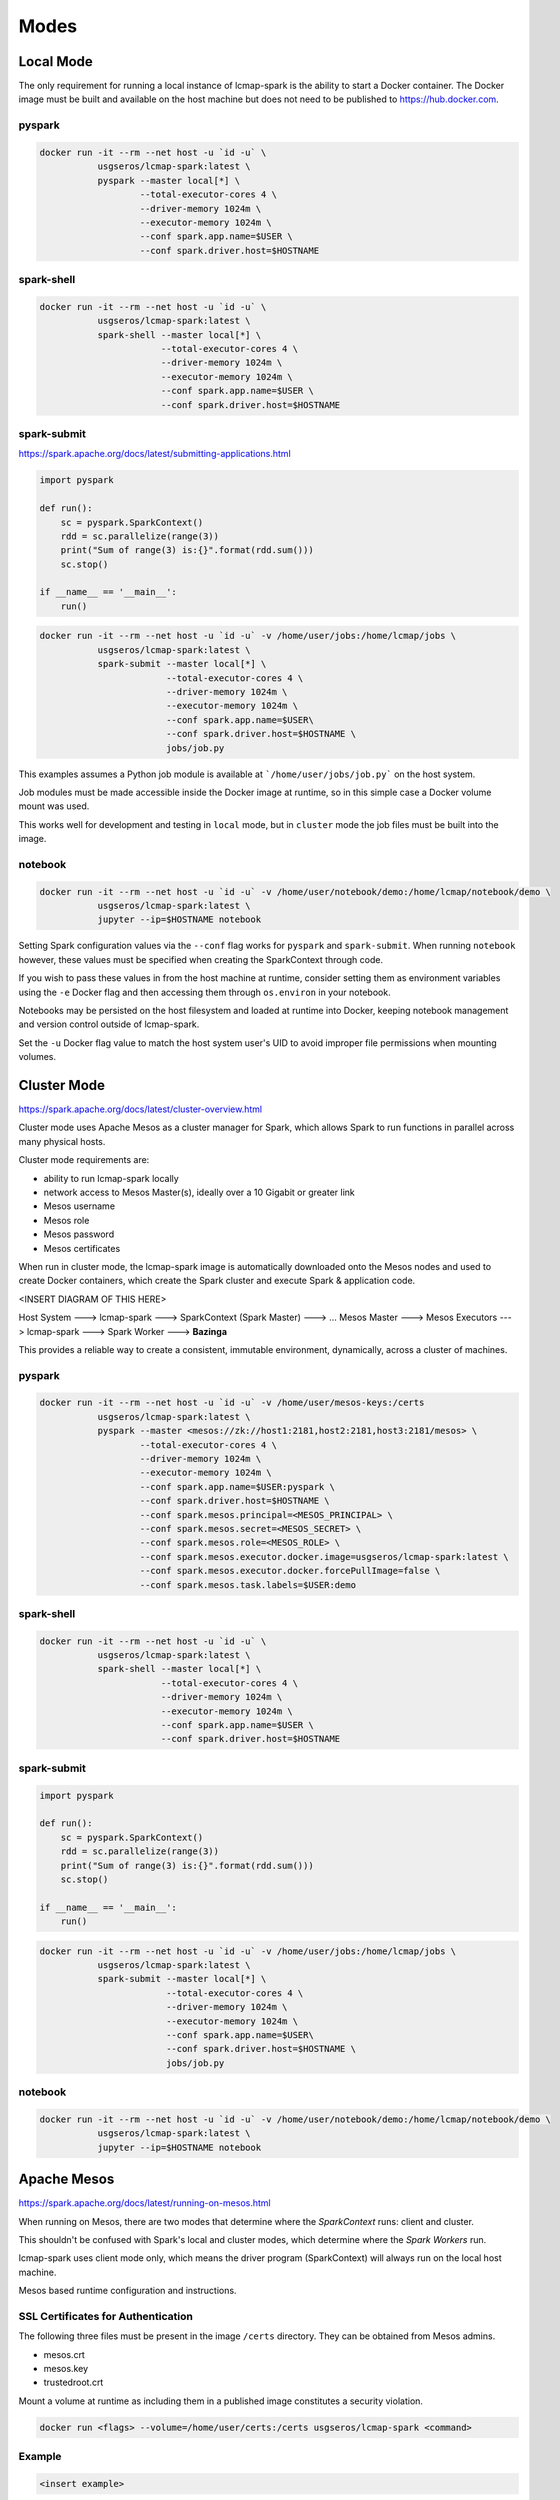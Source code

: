 Modes
=====

Local Mode
--------------------
The only requirement for running a local instance of lcmap-spark is the ability to start a Docker container.  The Docker image must be built and available on the host machine but does not need to be published to https://hub.docker.com.

pyspark
~~~~~~~

.. code-block:: bash
   
   docker run -it --rm --net host -u `id -u` \
              usgseros/lcmap-spark:latest \
              pyspark --master local[*] \
                      --total-executor-cores 4 \
                      --driver-memory 1024m \
                      --executor-memory 1024m \
                      --conf spark.app.name=$USER \
                      --conf spark.driver.host=$HOSTNAME

spark-shell
~~~~~~~~~~~

.. code-block:: bash
   
   docker run -it --rm --net host -u `id -u` \
              usgseros/lcmap-spark:latest \
              spark-shell --master local[*] \
                          --total-executor-cores 4 \
                          --driver-memory 1024m \
                          --executor-memory 1024m \
                          --conf spark.app.name=$USER \
                          --conf spark.driver.host=$HOSTNAME

spark-submit
~~~~~~~~~~~~
https://spark.apache.org/docs/latest/submitting-applications.html

.. code-block:: python

   import pyspark

   def run():
       sc = pyspark.SparkContext()
       rdd = sc.parallelize(range(3))
       print("Sum of range(3) is:{}".format(rdd.sum()))
       sc.stop()

   if __name__ == '__main__':
       run()

.. code-block:: bash

   docker run -it --rm --net host -u `id -u` -v /home/user/jobs:/home/lcmap/jobs \
              usgseros/lcmap-spark:latest \
              spark-submit --master local[*] \
                           --total-executor-cores 4 \
                           --driver-memory 1024m \
                           --executor-memory 1024m \
                           --conf spark.app.name=$USER\
                           --conf spark.driver.host=$HOSTNAME \
                           jobs/job.py

This examples assumes a Python job module is available at ```/home/user/jobs/job.py``` on the host system.

Job modules must be made accessible inside the Docker image at runtime, so in this simple case a Docker volume mount was used.

This works well for development and testing in ``local`` mode, but in ``cluster`` mode the job files must be
built into the image.
                       
notebook
~~~~~~~~

.. code-block:: bash

   docker run -it --rm --net host -u `id -u` -v /home/user/notebook/demo:/home/lcmap/notebook/demo \
              usgseros/lcmap-spark:latest \
              jupyter --ip=$HOSTNAME notebook

Setting Spark configuration values via the ``--conf`` flag works for ``pyspark`` and ``spark-submit``.  When running ``notebook`` however, these values must be specified when creating the SparkContext through code.

If you wish to pass these values in from the host machine at runtime, consider setting them as environment variables using the ``-e`` Docker flag and then accessing them through ``os.environ`` in your notebook.

Notebooks may be persisted on the host filesystem and loaded at runtime into Docker, keeping notebook management and version control outside of lcmap-spark.

Set the ``-u`` Docker flag value to match the host system user's UID to avoid improper file permissions when mounting volumes.

Cluster Mode
------------

https://spark.apache.org/docs/latest/cluster-overview.html

Cluster mode uses Apache Mesos as a cluster manager for Spark, which allows Spark to run functions in parallel across many physical hosts.

Cluster mode requirements are:

* ability to run lcmap-spark locally
* network access to Mesos Master(s), ideally over a 10 Gigabit or greater link
* Mesos username
* Mesos role
* Mesos password
* Mesos certificates

When run in cluster mode, the lcmap-spark image is automatically downloaded onto the Mesos nodes and used to create Docker containers, which create the Spark cluster and execute Spark & application code.

<INSERT DIAGRAM OF THIS HERE>

Host System ---> lcmap-spark ---> SparkContext (Spark Master) ---> 
... Mesos Master ---> Mesos Executors ---> lcmap-spark ---> Spark Worker ---> **Bazinga**



This provides a reliable way to create a consistent, immutable environment, dynamically, across a cluster of machines.

pyspark
~~~~~~~

.. code-block:: bash
                
   docker run -it --rm --net host -u `id -u` -v /home/user/mesos-keys:/certs
              usgseros/lcmap-spark:latest \
              pyspark --master <mesos://zk://host1:2181,host2:2181,host3:2181/mesos> \
                      --total-executor-cores 4 \
                      --driver-memory 1024m \
                      --executor-memory 1024m \
                      --conf spark.app.name=$USER:pyspark \
                      --conf spark.driver.host=$HOSTNAME \
                      --conf spark.mesos.principal=<MESOS_PRINCIPAL> \
                      --conf spark.mesos.secret=<MESOS_SECRET> \
                      --conf spark.mesos.role=<MESOS_ROLE> \
                      --conf spark.mesos.executor.docker.image=usgseros/lcmap-spark:latest \
                      --conf spark.mesos.executor.docker.forcePullImage=false \
                      --conf spark.mesos.task.labels=$USER:demo

spark-shell
~~~~~~~~~~~

.. code-block:: bash

   
   docker run -it --rm --net host -u `id -u` \
              usgseros/lcmap-spark:latest \
              spark-shell --master local[*] \
                          --total-executor-cores 4 \
                          --driver-memory 1024m \
                          --executor-memory 1024m \
                          --conf spark.app.name=$USER \
                          --conf spark.driver.host=$HOSTNAME


spark-submit
~~~~~~~~~~~~

.. code-block:: bash

   import pyspark

   def run():
       sc = pyspark.SparkContext()
       rdd = sc.parallelize(range(3))
       print("Sum of range(3) is:{}".format(rdd.sum()))
       sc.stop()

   if __name__ == '__main__':
       run()

.. code-block:: bash

   docker run -it --rm --net host -u `id -u` -v /home/user/jobs:/home/lcmap/jobs \
              usgseros/lcmap-spark:latest \
              spark-submit --master local[*] \
                           --total-executor-cores 4 \
                           --driver-memory 1024m \
                           --executor-memory 1024m \
                           --conf spark.app.name=$USER\
                           --conf spark.driver.host=$HOSTNAME \
                           jobs/job.py


notebook
~~~~~~~~

.. code-block:: bash

   docker run -it --rm --net host -u `id -u` -v /home/user/notebook/demo:/home/lcmap/notebook/demo \
              usgseros/lcmap-spark:latest \
              jupyter --ip=$HOSTNAME notebook



Apache Mesos
------------
https://spark.apache.org/docs/latest/running-on-mesos.html

When running on Mesos, there are two modes that determine where the *SparkContext* runs: client and cluster.

This shouldn't be confused with Spark's local and cluster modes, which determine where the *Spark Workers* run.

lcmap-spark uses client mode only, which means the driver program (SparkContext) will always run on the local host machine.

Mesos based runtime configuration and instructions.

SSL Certificates for Authentication
~~~~~~~~~~~~~~~~~~~~~~~~~~~~~~~~~~~
The following three files must be present in the image ``/certs`` directory.  They can be obtained from
Mesos admins.

* mesos.crt
* mesos.key
* trustedroot.crt

Mount a volume at runtime as including them in a published image constitutes a security violation.

.. code-block:: bash

    docker run <flags> --volume=/home/user/certs:/certs usgseros/lcmap-spark <command>

Example
~~~~~~~

.. code-block:: bash

    <insert example>
